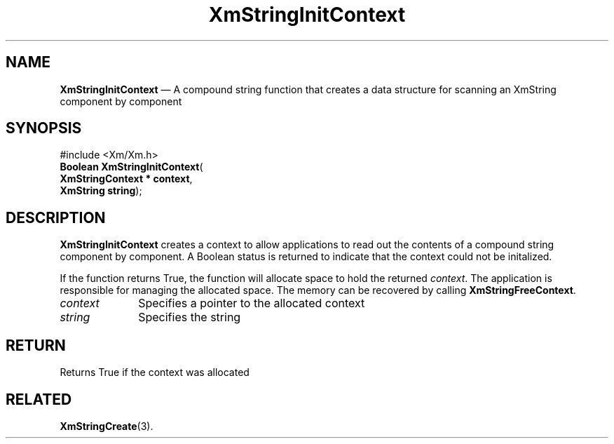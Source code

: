 '\" t
...\" StrIni.sgm /main/8 1996/09/08 21:05:48 rws $
.de P!
.fl
\!!1 setgray
.fl
\\&.\"
.fl
\!!0 setgray
.fl			\" force out current output buffer
\!!save /psv exch def currentpoint translate 0 0 moveto
\!!/showpage{}def
.fl			\" prolog
.sy sed -e 's/^/!/' \\$1\" bring in postscript file
\!!psv restore
.
.de pF
.ie     \\*(f1 .ds f1 \\n(.f
.el .ie \\*(f2 .ds f2 \\n(.f
.el .ie \\*(f3 .ds f3 \\n(.f
.el .ie \\*(f4 .ds f4 \\n(.f
.el .tm ? font overflow
.ft \\$1
..
.de fP
.ie     !\\*(f4 \{\
.	ft \\*(f4
.	ds f4\"
'	br \}
.el .ie !\\*(f3 \{\
.	ft \\*(f3
.	ds f3\"
'	br \}
.el .ie !\\*(f2 \{\
.	ft \\*(f2
.	ds f2\"
'	br \}
.el .ie !\\*(f1 \{\
.	ft \\*(f1
.	ds f1\"
'	br \}
.el .tm ? font underflow
..
.ds f1\"
.ds f2\"
.ds f3\"
.ds f4\"
.ta 8n 16n 24n 32n 40n 48n 56n 64n 72n 
.TH "XmStringInitContext" "library call"
.SH "NAME"
\fBXmStringInitContext\fP \(em A compound string function that creates a data structure for scanning an XmString component by component
.iX "XmStringInitContext"
.iX "compound string functions" "XmStringInitContext"
.SH "SYNOPSIS"
.PP
.nf
#include <Xm/Xm\&.h>
\fBBoolean \fBXmStringInitContext\fP\fR(
\fBXmStringContext \fB* context\fR\fR,
\fBXmString \fBstring\fR\fR);
.fi
.SH "DESCRIPTION"
.PP
\fBXmStringInitContext\fP
creates a context to allow applications to read out the
contents of a compound string component by component\&.
A Boolean status is returned to indicate that the context could not be
initalized\&.
.PP
If the function returns True, the function will allocate space to hold the
returned \fIcontext\fP\&. The application is responsible for managing the allocated
space\&. The memory can be recovered by calling \fBXmStringFreeContext\fP\&.
.IP "\fIcontext\fP" 10
Specifies a pointer to the allocated context
.IP "\fIstring\fP" 10
Specifies the string
.SH "RETURN"
.PP
Returns True if the context was allocated
.SH "RELATED"
.PP
\fBXmStringCreate\fP(3)\&.
...\" created by instant / docbook-to-man, Sun 22 Dec 1996, 20:31
